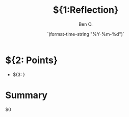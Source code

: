 #+TITLE:${1:Reflection}
#+DATE: `(format-time-string "%Y-%m-%d")`
#+AUTHOR: Ben O.
* ${2: Points}
- ${3: }
* Summary
$0
